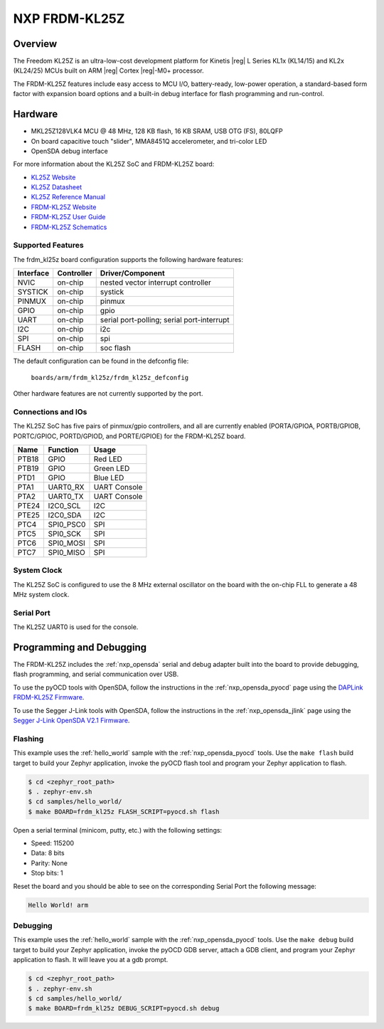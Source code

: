 .. _frdm_kl25z:

NXP FRDM-KL25Z
##############

Overview
********

The Freedom KL25Z is an ultra-low-cost development platform for
Kinetis |reg| L Series KL1x (KL14/15) and KL2x (KL24/25) MCUs built
on ARM |reg| Cortex |reg|-M0+ processor.

The FRDM-KL25Z features include easy access to MCU I/O, battery-ready,
low-power operation, a standard-based form factor with expansion board
options and a built-in debug interface for flash programming and run-control.


.. image:: frdm_kl25z.jpg
   :width: 272px
   :align: center
   :alt: FRDM-KL25Z

Hardware
********

- MKL25Z128VLK4 MCU @ 48 MHz, 128 KB flash, 16 KB SRAM, USB OTG (FS), 80LQFP
- On board capacitive touch "slider", MMA8451Q accelerometer, and tri-color LED
- OpenSDA debug interface

For more information about the KL25Z SoC and FRDM-KL25Z board:

- `KL25Z Website`_
- `KL25Z Datasheet`_
- `KL25Z Reference Manual`_
- `FRDM-KL25Z Website`_
- `FRDM-KL25Z User Guide`_
- `FRDM-KL25Z Schematics`_

Supported Features
==================

The frdm_kl25z board configuration supports the following hardware features:

+-----------+------------+-------------------------------------+
| Interface | Controller | Driver/Component                    |
+===========+============+=====================================+
| NVIC      | on-chip    | nested vector interrupt controller  |
+-----------+------------+-------------------------------------+
| SYSTICK   | on-chip    | systick                             |
+-----------+------------+-------------------------------------+
| PINMUX    | on-chip    | pinmux                              |
+-----------+------------+-------------------------------------+
| GPIO      | on-chip    | gpio                                |
+-----------+------------+-------------------------------------+
| UART      | on-chip    | serial port-polling;                |
|           |            | serial port-interrupt               |
+-----------+------------+-------------------------------------+
| I2C       | on-chip    | i2c                                 |
+-----------+------------+-------------------------------------+
| SPI       | on-chip    | spi                                 |
+-----------+------------+-------------------------------------+
| FLASH     | on-chip    | soc flash                           |
+-----------+------------+-------------------------------------+

The default configuration can be found in the defconfig file:

	``boards/arm/frdm_kl25z/frdm_kl25z_defconfig``

Other hardware features are not currently supported by the port.

Connections and IOs
===================

The KL25Z SoC has five pairs of pinmux/gpio controllers, and all are currently enabled
(PORTA/GPIOA, PORTB/GPIOB, PORTC/GPIOC, PORTD/GPIOD, and PORTE/GPIOE) for the FRDM-KL25Z board.

+-------+-------------+---------------------------+
| Name  | Function    | Usage                     |
+=======+=============+===========================+
| PTB18 | GPIO        | Red LED                   |
+-------+-------------+---------------------------+
| PTB19 | GPIO        | Green LED                 |
+-------+-------------+---------------------------+
| PTD1  | GPIO        | Blue LED                  |
+-------+-------------+---------------------------+
| PTA1  | UART0_RX    | UART Console              |
+-------+-------------+---------------------------+
| PTA2  | UART0_TX    | UART Console              |
+-------+-------------+---------------------------+
| PTE24 | I2C0_SCL    | I2C                       |
+-------+-------------+---------------------------+
| PTE25 | I2C0_SDA    | I2C                       |
+-------+-------------+---------------------------+
| PTC4  | SPI0_PSC0   | SPI                       |
+-------+-------------+---------------------------+
| PTC5  | SPI0_SCK    | SPI                       |
+-------+-------------+---------------------------+
| PTC6  | SPI0_MOSI   | SPI                       |
+-------+-------------+---------------------------+
| PTC7  | SPI0_MISO   | SPI                       |
+-------+-------------+---------------------------+


System Clock
============

The KL25Z SoC is configured to use the 8 MHz external oscillator on the board
with the on-chip FLL to generate a 48 MHz system clock.

Serial Port
===========

The KL25Z UART0 is used for the console.

Programming and Debugging
*************************

The FRDM-KL25Z includes the :ref:`nxp_opensda` serial and debug adapter built
into the board to provide debugging, flash programming, and serial
communication over USB.

To use the pyOCD tools with OpenSDA, follow the instructions in the
:ref:`nxp_opensda_pyocd` page using the `DAPLink FRDM-KL25Z Firmware`_.

To use the Segger J-Link tools with OpenSDA, follow the instructions in the
:ref:`nxp_opensda_jlink` page using the `Segger J-Link OpenSDA V2.1 Firmware`_.

Flashing
========

This example uses the :ref:`hello_world` sample with the
:ref:`nxp_opensda_pyocd` tools. Use the ``make flash`` build target to build
your Zephyr application, invoke the pyOCD flash tool and program your Zephyr
application to flash.

.. code-block:: console

   $ cd <zephyr_root_path>
   $ . zephyr-env.sh
   $ cd samples/hello_world/
   $ make BOARD=frdm_kl25z FLASH_SCRIPT=pyocd.sh flash

Open a serial terminal (minicom, putty, etc.) with the following settings:

- Speed: 115200
- Data: 8 bits
- Parity: None
- Stop bits: 1

Reset the board and you should be able to see on the corresponding Serial Port
the following message:

.. code-block:: console

   Hello World! arm

Debugging
=========

This example uses the :ref:`hello_world` sample with the
:ref:`nxp_opensda_pyocd` tools. Use the ``make debug`` build target to build
your Zephyr application, invoke the pyOCD GDB server, attach a GDB client, and
program your Zephyr application to flash. It will leave you at a gdb prompt.

.. code-block:: console

   $ cd <zephyr_root_path>
   $ . zephyr-env.sh
   $ cd samples/hello_world/
   $ make BOARD=frdm_kl25z DEBUG_SCRIPT=pyocd.sh debug


.. _FRDM-KL25Z Website:
   http://www.nxp.com/products/software-and-tools/hardware-development-tools/freedom-development-boards/freedom-development-platform-for-kinetis-kl14-kl15-kl24-kl25-mcus:FRDM-KL25Z?tid=vanFRDM-KL25Z

.. _FRDM-KL25Z User Guide:
   http://www.nxp.com/assets/documents/data/en/user-guides/FRDMKL25ZUM.zip

.. _FRDM-KL25Z Schematics:
   http://www.nxp.com/assets/downloads/data/en/schematics/FRDM-KL25Z_SCH_REV_E.pdf

.. _KL25Z Website:
   http://www.nxp.com/products/microcontrollers-and-processors/arm-processors/kinetis-cortex-m-mcus/l-series-ultra-low-power-m0-plus/kinetis-kl2x-48-mhz-usb-ultra-low-power-microcontrollers-mcus-based-on-arm-cortex-m0-plus-core:KL2x?lang_cd=en

.. _KL25Z Datasheet:
   http://www.nxp.com/assets/documents/data/en/data-sheets/KL25P80M48SF0.pdf

.. _KL25Z Reference Manual:
   http://www.nxp.com/assets/documents/data/en/reference-manuals/KL25P80M48SF0RM.pdf

.. _DAPLink FRDM-KL25Z Firmware:
   http://www.nxp.com/assets/downloads/data/en/ide-debug-compile-build-tools/OpenSDAv2.2_DAPLink_frdmkl25z_rev0242.zip

.. _Segger J-Link OpenSDA V2.1 Firmware:
   https://www.segger.com/downloads/jlink/OpenSDA_V2_1.bin
